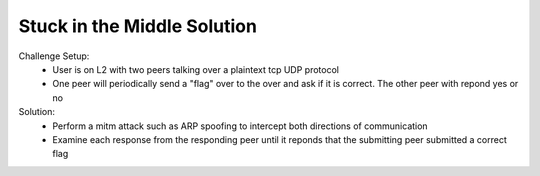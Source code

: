 ============================
Stuck in the Middle Solution
============================

Challenge Setup:
  * User is on L2 with two peers talking over a plaintext tcp UDP protocol
  * One peer will periodically send a "flag" over to the over and ask if it is correct. The other peer with repond yes or no

Solution:
  * Perform a mitm attack such as ARP spoofing to intercept both directions of communication
  * Examine each response from the responding peer until it reponds that the submitting peer submitted a correct flag
